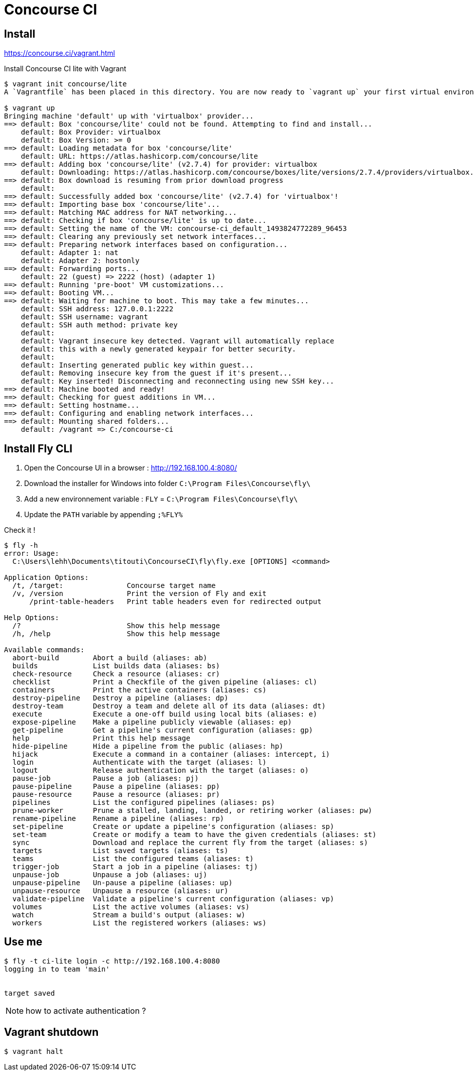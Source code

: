= Concourse CI

== Install

https://concourse.ci/vagrant.html

.Install Concourse CI lite with Vagrant
----
$ vagrant init concourse/lite
A `Vagrantfile` has been placed in this directory. You are now ready to `vagrant up` your first virtual environment! Please read the comments in the Vagrantfile as well as documentation on `vagrantup.com` for more information on using Vagrant.

$ vagrant up
Bringing machine 'default' up with 'virtualbox' provider...
==> default: Box 'concourse/lite' could not be found. Attempting to find and install...
    default: Box Provider: virtualbox
    default: Box Version: >= 0
==> default: Loading metadata for box 'concourse/lite'
    default: URL: https://atlas.hashicorp.com/concourse/lite
==> default: Adding box 'concourse/lite' (v2.7.4) for provider: virtualbox
    default: Downloading: https://atlas.hashicorp.com/concourse/boxes/lite/versions/2.7.4/providers/virtualbox.box
==> default: Box download is resuming from prior download progress
    default:
==> default: Successfully added box 'concourse/lite' (v2.7.4) for 'virtualbox'!
==> default: Importing base box 'concourse/lite'...
==> default: Matching MAC address for NAT networking...
==> default: Checking if box 'concourse/lite' is up to date...
==> default: Setting the name of the VM: concourse-ci_default_1493824772289_96453
==> default: Clearing any previously set network interfaces...
==> default: Preparing network interfaces based on configuration...
    default: Adapter 1: nat
    default: Adapter 2: hostonly
==> default: Forwarding ports...
    default: 22 (guest) => 2222 (host) (adapter 1)
==> default: Running 'pre-boot' VM customizations...
==> default: Booting VM...
==> default: Waiting for machine to boot. This may take a few minutes...
    default: SSH address: 127.0.0.1:2222
    default: SSH username: vagrant
    default: SSH auth method: private key
    default:
    default: Vagrant insecure key detected. Vagrant will automatically replace
    default: this with a newly generated keypair for better security.
    default:
    default: Inserting generated public key within guest...
    default: Removing insecure key from the guest if it's present...
    default: Key inserted! Disconnecting and reconnecting using new SSH key...
==> default: Machine booted and ready!
==> default: Checking for guest additions in VM...
==> default: Setting hostname...
==> default: Configuring and enabling network interfaces...
==> default: Mounting shared folders...
    default: /vagrant => C:/concourse-ci
----

== Install Fly CLI

. Open the Concourse UI in a browser : http://192.168.100.4:8080/
. Download the installer for Windows into folder `C:\Program Files\Concourse\fly\`
. Add a new environnement variable : `FLY` = `C:\Program Files\Concourse\fly\`
. Update the `PATH` variable by appending `;%FLY%`

Check it !
----
$ fly -h
error: Usage:
  C:\Users\lehh\Documents\titouti\ConcourseCI\fly\fly.exe [OPTIONS] <command>

Application Options:
  /t, /target:               Concourse target name
  /v, /version               Print the version of Fly and exit
      /print-table-headers   Print table headers even for redirected output

Help Options:
  /?                         Show this help message
  /h, /help                  Show this help message

Available commands:
  abort-build        Abort a build (aliases: ab)
  builds             List builds data (aliases: bs)
  check-resource     Check a resource (aliases: cr)
  checklist          Print a Checkfile of the given pipeline (aliases: cl)
  containers         Print the active containers (aliases: cs)
  destroy-pipeline   Destroy a pipeline (aliases: dp)
  destroy-team       Destroy a team and delete all of its data (aliases: dt)
  execute            Execute a one-off build using local bits (aliases: e)
  expose-pipeline    Make a pipeline publicly viewable (aliases: ep)
  get-pipeline       Get a pipeline's current configuration (aliases: gp)
  help               Print this help message
  hide-pipeline      Hide a pipeline from the public (aliases: hp)
  hijack             Execute a command in a container (aliases: intercept, i)
  login              Authenticate with the target (aliases: l)
  logout             Release authentication with the target (aliases: o)
  pause-job          Pause a job (aliases: pj)
  pause-pipeline     Pause a pipeline (aliases: pp)
  pause-resource     Pause a resource (aliases: pr)
  pipelines          List the configured pipelines (aliases: ps)
  prune-worker       Prune a stalled, landing, landed, or retiring worker (aliases: pw)
  rename-pipeline    Rename a pipeline (aliases: rp)
  set-pipeline       Create or update a pipeline's configuration (aliases: sp)
  set-team           Create or modify a team to have the given credentials (aliases: st)
  sync               Download and replace the current fly from the target (aliases: s)
  targets            List saved targets (aliases: ts)
  teams              List the configured teams (aliases: t)
  trigger-job        Start a job in a pipeline (aliases: tj)
  unpause-job        Unpause a job (aliases: uj)
  unpause-pipeline   Un-pause a pipeline (aliases: up)
  unpause-resource   Unpause a resource (aliases: ur)
  validate-pipeline  Validate a pipeline's current configuration (aliases: vp)
  volumes            List the active volumes (aliases: vs)
  watch              Stream a build's output (aliases: w)
  workers            List the registered workers (aliases: ws)
----

== Use me

----
$ fly -t ci-lite login -c http://192.168.100.4:8080
logging in to team 'main'


target saved
----

NOTE: how to activate authentication ?

== Vagrant shutdown

 $ vagrant halt
